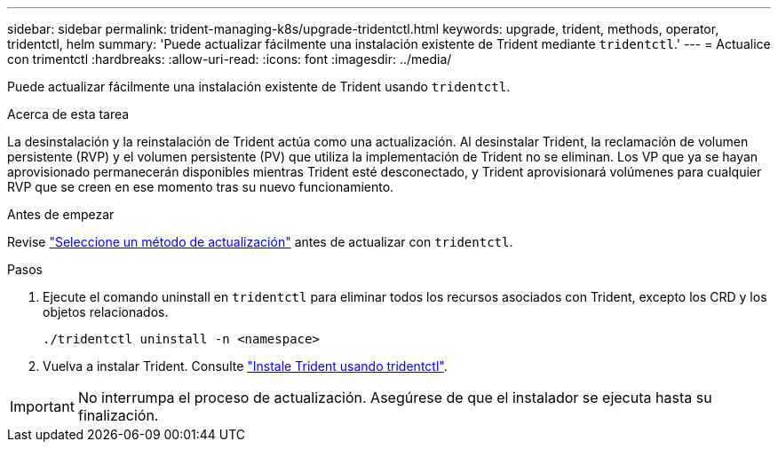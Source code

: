 ---
sidebar: sidebar 
permalink: trident-managing-k8s/upgrade-tridentctl.html 
keywords: upgrade, trident, methods, operator, tridentctl, helm 
summary: 'Puede actualizar fácilmente una instalación existente de Trident mediante `tridentctl`.' 
---
= Actualice con trimentctl
:hardbreaks:
:allow-uri-read: 
:icons: font
:imagesdir: ../media/


[role="lead"]
Puede actualizar fácilmente una instalación existente de Trident usando `tridentctl`.

.Acerca de esta tarea
La desinstalación y la reinstalación de Trident actúa como una actualización. Al desinstalar Trident, la reclamación de volumen persistente (RVP) y el volumen persistente (PV) que utiliza la implementación de Trident no se eliminan. Los VP que ya se hayan aprovisionado permanecerán disponibles mientras Trident esté desconectado, y Trident aprovisionará volúmenes para cualquier RVP que se creen en ese momento tras su nuevo funcionamiento.

.Antes de empezar
Revise link:upgrade-trident.html#select-an-upgrade-method["Seleccione un método de actualización"] antes de actualizar con `tridentctl`.

.Pasos
. Ejecute el comando uninstall en `tridentctl` para eliminar todos los recursos asociados con Trident, excepto los CRD y los objetos relacionados.
+
[listing]
----
./tridentctl uninstall -n <namespace>
----
. Vuelva a instalar Trident. Consulte link:../trident-get-started/kubernetes-deploy-tridentctl.html["Instale Trident usando tridentctl"].



IMPORTANT: No interrumpa el proceso de actualización. Asegúrese de que el instalador se ejecuta hasta su finalización.
